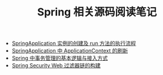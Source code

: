 #+TITLE:      Spring 相关源码阅读笔记

+ [[file:spring-application-run.org][SpringApplication 实例的创建及 run 方法的执行流程]]  
+ [[file:spring-application-refresh-context.org][SpringApplication 中 ApplicationContext 的刷新]]
+ [[file:spring-transaction-basic.org][Spring 中事务管理的基本逻辑与接入方式]]
+ [[file:spring-security-web-filter-chain-build.org][Spring Security Web 过滤器链的构建]]
